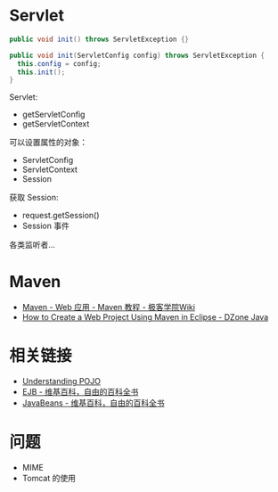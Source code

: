 * Servlet
  #+BEGIN_SRC java
    public void init() throws ServletException {}

    public void init(ServletConfig config) throws ServletException {
      this.config = config;
      this.init();
    }
  #+END_SRC

  Servlet:
  + getServletConfig
  + getServletContext

  可以设置属性的对象：
  + ServletConfig
  + ServletContext
  + Session

  获取 Session:
  + request.getSession()
  + Session 事件

  各类监听者...

* Maven
  + [[http://wiki.jikexueyuan.com/project/maven/web-application.html][Maven - Web 应用 - Maven 教程 - 极客学院Wiki]]
  + [[https://dzone.com/articles/how-to-create-a-web-project-using-maven-in-eclipse-1][How to Create a Web Project Using Maven in Eclipse - DZone Java]]

* 相关链接
  + [[https://spring.io/understanding/POJO][Understanding POJO]]
  + [[https://zh.wikipedia.org/wiki/EJB][EJB - 维基百科，自由的百科全书]]
  + [[https://zh.wikipedia.org/wiki/JavaBeans][JavaBeans - 维基百科，自由的百科全书]]

* 问题
  + MIME
  + Tomcat 的使用
